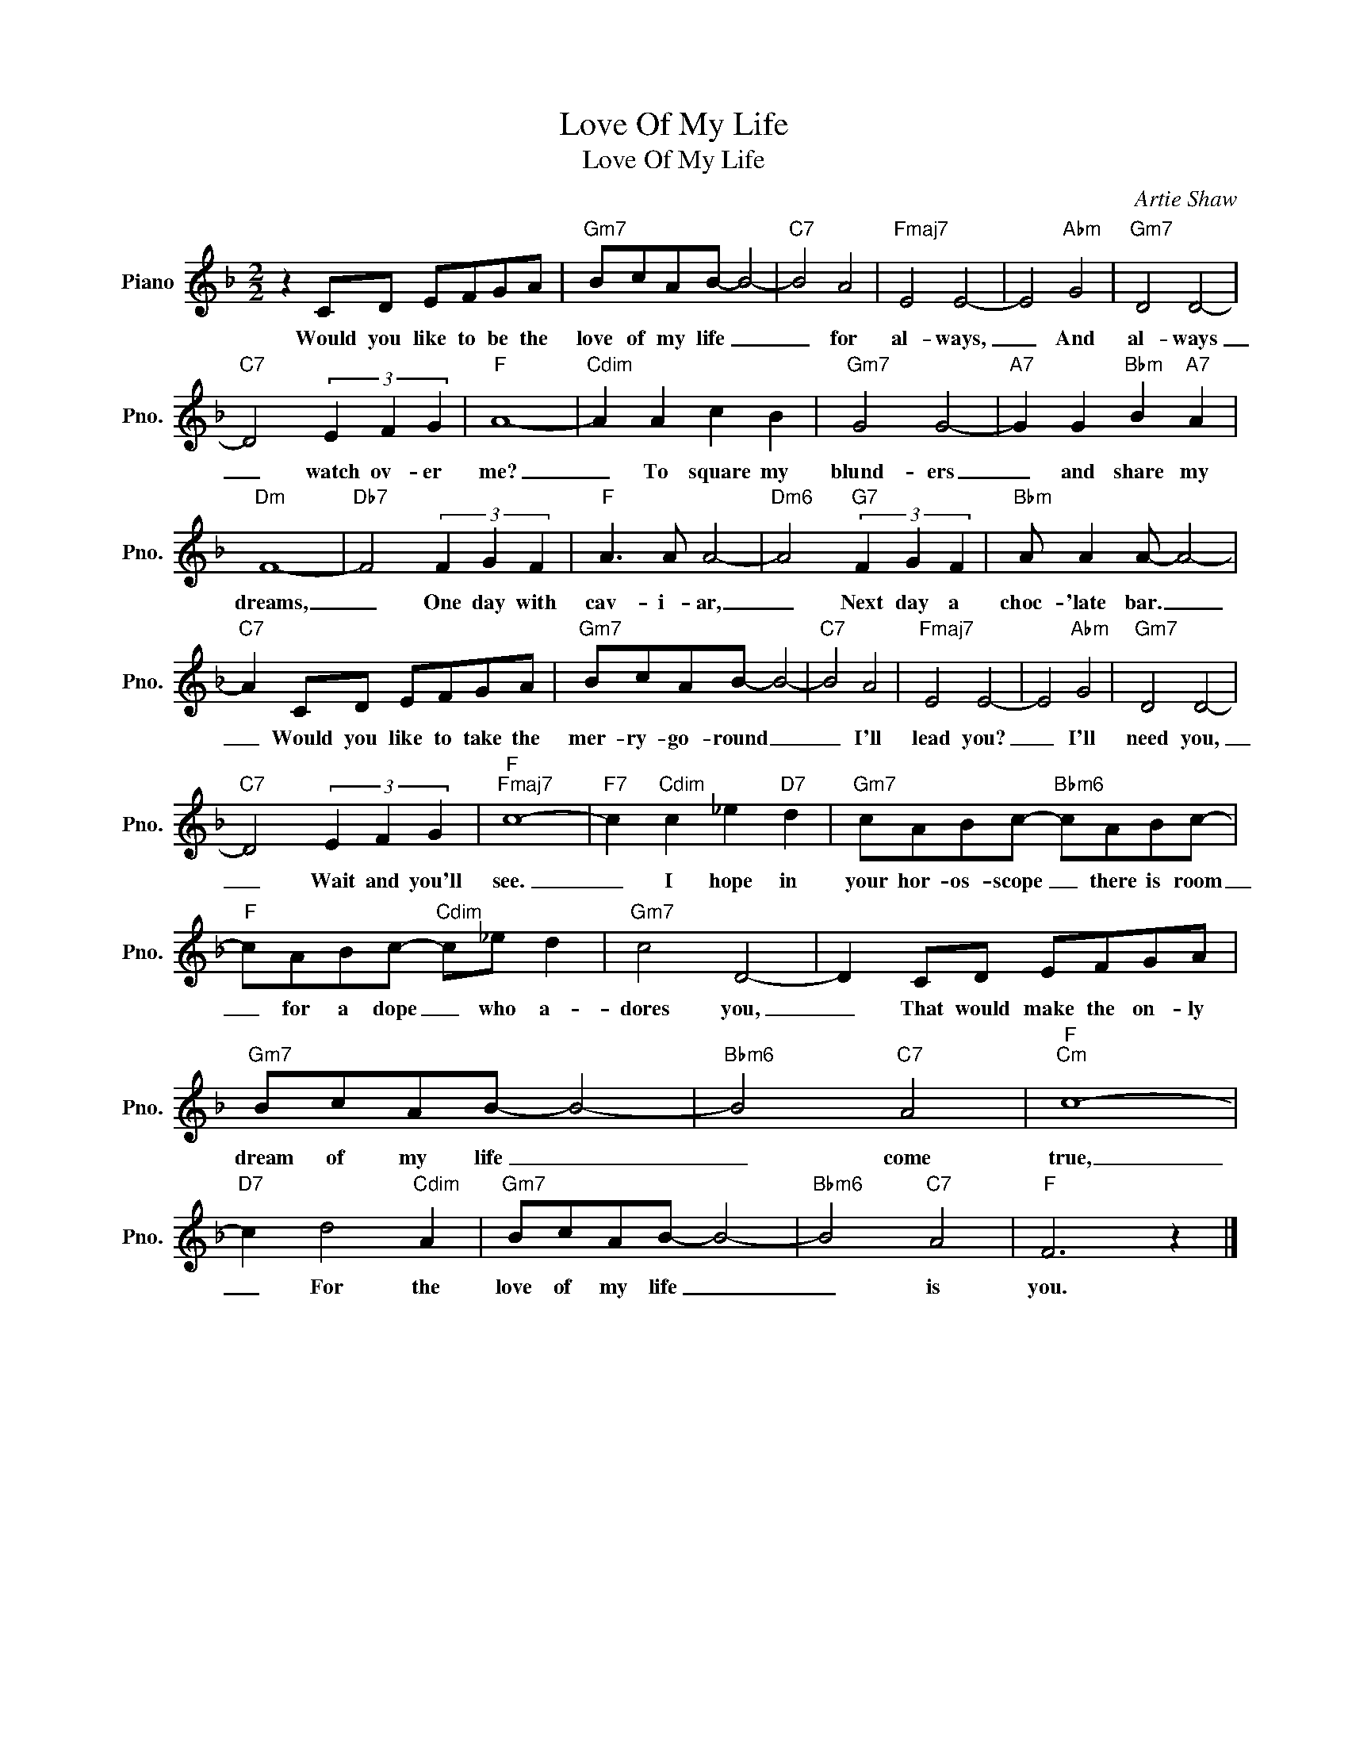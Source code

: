 X:1
T:Love Of My Life
T:Love Of My Life
C:Artie Shaw
Z:All Rights Reserved
L:1/8
M:2/2
K:F
V:1 treble nm="Piano" snm="Pno."
%%MIDI program 0
V:1
 z2 CD EFGA |"Gm7" BcAB- B4- |"C7" B4 A4 |"Fmaj7" E4 E4- | E4"Abm" G4 |"Gm7" D4 D4- | %6
w: Would you like to be the|love of my life _|_ for|al- ways,|_ And|al- ways|
"C7" D4 (3E2 F2 G2 |"F" A8- |"Cdim" A2 A2 c2 B2 |"Gm7" G4 G4- |"A7" G2 G2"Bbm" B2"A7" A2 | %11
w: _ watch ov- er|me?|_ To square my|blund- ers|_ and share my|
"Dm" F8- |"Db7" F4 (3F2 G2 F2 |"F" A3 A A4- |"Dm6" A4"G7" (3F2 G2 F2 |"Bbm" A A2 A- A4- | %16
w: dreams,|_ One day with|cav- i- ar,|_ Next day a|choc- 'late bar. _|
"C7" A2 CD EFGA |"Gm7" BcAB- B4- |"C7" B4 A4 |"Fmaj7" E4 E4- | E4"Abm" G4 |"Gm7" D4 D4- | %22
w: _ Would you like to take the|mer- ry- go- round _|_ I'll|lead you?|_ I'll|need you,|
"C7" D4 (3E2 F2 G2 |"F""Fmaj7" c8- |"F7" c2"Cdim" c2 _e2"D7" d2 |"Gm7" cABc-"Bbm6" cABc- | %26
w: _ Wait and you'll|see.|_ I hope in|your hor- os- scope _ there is room|
"F" cABc-"Cdim" c_e d2 |"Gm7" c4 D4- | D2 CD EFGA |"Gm7" BcAB- B4- |"Bbm6" B4"C7" A4 |"F""Cm" c8- | %32
w: _ for a dope _ who a-|dores you,|_ That would make the on- ly|dream of my life _|_ come|true,|
"D7" c2 d4"Cdim" A2 |"Gm7" BcAB- B4- |"Bbm6" B4"C7" A4 |"F" F6 z2 |] %36
w: _ For the|love of my life _|_ is|you.|

